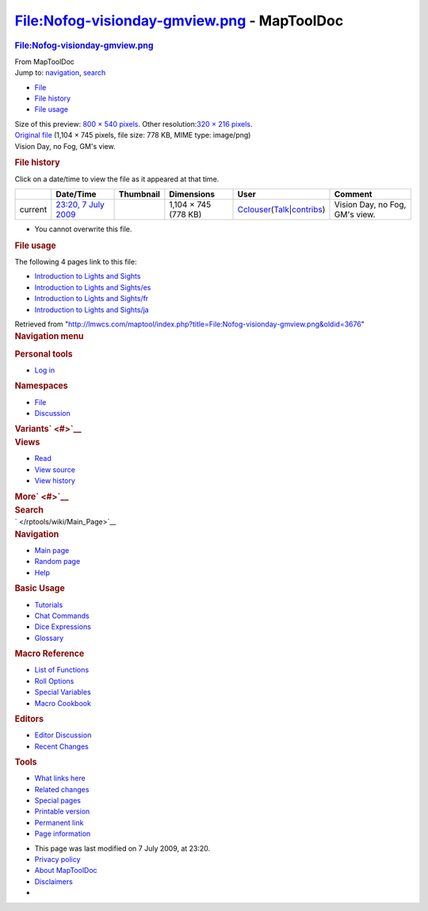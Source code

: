============================================
File:Nofog-visionday-gmview.png - MapToolDoc
============================================

.. contents::
   :depth: 3
..

.. container:: noprint
   :name: mw-page-base

.. container:: noprint
   :name: mw-head-base

.. container:: mw-body
   :name: content

   .. container:: mw-indicators

   .. rubric:: File:Nofog-visionday-gmview.png
      :name: firstHeading
      :class: firstHeading

   .. container:: mw-body-content
      :name: bodyContent

      .. container::
         :name: siteSub

         From MapToolDoc

      .. container::
         :name: contentSub

      .. container:: mw-jump
         :name: jump-to-nav

         Jump to: `navigation <#mw-head>`__, `search <#p-search>`__

      .. container::
         :name: mw-content-text

         -  `File <#file>`__
         -  `File history <#filehistory>`__
         -  `File usage <#filelinks>`__

         .. container:: fullImageLink
            :name: file

            |File:Nofog-visionday-gmview.png|

            .. container:: mw-filepage-resolutioninfo

               Size of this preview: `800 × 540
               pixels </maptool/images/thumb/1/12/Nofog-visionday-gmview.png/800px-Nofog-visionday-gmview.png>`__.
               Other resolution:\ `320 × 216
               pixels </maptool/images/thumb/1/12/Nofog-visionday-gmview.png/320px-Nofog-visionday-gmview.png>`__\ .

         .. container:: fullMedia

            `Original
            file </maptool/images/1/12/Nofog-visionday-gmview.png>`__
            ‎(1,104 × 745 pixels, file size: 778 KB, MIME type:
            image/png)

         .. container:: mw-content-ltr
            :name: mw-imagepage-content

            Vision Day, no Fog, GM's view.

         .. rubric:: File history
            :name: filehistory

         .. container::
            :name: mw-imagepage-section-filehistory

            Click on a date/time to view the file as it appeared at that
            time.

            ======= ======================================================================== ================================================ ==================== ====================================================================================================================================================================== ==============================
            \       Date/Time                                                                Thumbnail                                        Dimensions           User                                                                                                                                                                   Comment
            ======= ======================================================================== ================================================ ==================== ====================================================================================================================================================================== ==============================
            current `23:20, 7 July 2009 </maptool/images/1/12/Nofog-visionday-gmview.png>`__ |Thumbnail for version as of 23:20, 7 July 2009| 1,104 × 745 (778 KB) `Cclouser </rptools/wiki/User:Cclouser>`__\ (\ \ `Talk </rptools/wiki/User_talk:Cclouser>`__\ \ \|\ \ `contribs </rptools/wiki/Special:Contributions/Cclouser>`__\ \ ) Vision Day, no Fog, GM's view.
            ======= ======================================================================== ================================================ ==================== ====================================================================================================================================================================== ==============================

         -  You cannot overwrite this file.

         .. rubric:: File usage
            :name: filelinks

         .. container::
            :name: mw-imagepage-section-linkstoimage

            The following 4 pages link to this file:

            -  `Introduction to Lights and
               Sights </rptools/wiki/Introduction_to_Lights_and_Sights>`__
            -  `Introduction to Lights and
               Sights/es </rptools/wiki/Introduction_to_Lights_and_Sights/es>`__
            -  `Introduction to Lights and
               Sights/fr </rptools/wiki/Introduction_to_Lights_and_Sights/fr>`__
            -  `Introduction to Lights and
               Sights/ja </rptools/wiki/Introduction_to_Lights_and_Sights/ja>`__

      .. container:: printfooter

         Retrieved from
         "http://lmwcs.com/maptool/index.php?title=File:Nofog-visionday-gmview.png&oldid=3676"

      .. container:: catlinks catlinks-allhidden
         :name: catlinks

      .. container:: visualClear

.. container::
   :name: mw-navigation

   .. rubric:: Navigation menu
      :name: navigation-menu

   .. container::
      :name: mw-head

      .. container::
         :name: p-personal

         .. rubric:: Personal tools
            :name: p-personal-label

         -  `Log
            in </maptool/index.php?title=Special:UserLogin&returnto=File%3ANofog-visionday-gmview.png>`__

      .. container::
         :name: left-navigation

         .. container:: vectorTabs
            :name: p-namespaces

            .. rubric:: Namespaces
               :name: p-namespaces-label

            -  `File </rptools/wiki/File:Nofog-visionday-gmview.png>`__
            -  `Discussion </maptool/index.php?title=File_talk:Nofog-visionday-gmview.png&action=edit&redlink=1>`__

         .. container:: vectorMenu emptyPortlet
            :name: p-variants

            .. rubric:: Variants\ ` <#>`__
               :name: p-variants-label

            .. container:: menu

      .. container::
         :name: right-navigation

         .. container:: vectorTabs
            :name: p-views

            .. rubric:: Views
               :name: p-views-label

            -  `Read </rptools/wiki/File:Nofog-visionday-gmview.png>`__
            -  `View
               source </maptool/index.php?title=File:Nofog-visionday-gmview.png&action=edit>`__
            -  `View
               history </maptool/index.php?title=File:Nofog-visionday-gmview.png&action=history>`__

         .. container:: vectorMenu emptyPortlet
            :name: p-cactions

            .. rubric:: More\ ` <#>`__
               :name: p-cactions-label

            .. container:: menu

         .. container::
            :name: p-search

            .. rubric:: Search
               :name: search

            .. container::
               :name: simpleSearch

   .. container::
      :name: mw-panel

      .. container::
         :name: p-logo

         ` </rptools/wiki/Main_Page>`__

      .. container:: portal
         :name: p-navigation

         .. rubric:: Navigation
            :name: p-navigation-label

         .. container:: body

            -  `Main page </rptools/wiki/Main_Page>`__
            -  `Random page </rptools/wiki/Special:Random>`__
            -  `Help <https://www.mediawiki.org/wiki/Special:MyLanguage/Help:Contents>`__

      .. container:: portal
         :name: p-Basic_Usage

         .. rubric:: Basic Usage
            :name: p-Basic_Usage-label

         .. container:: body

            -  `Tutorials </rptools/wiki/Category:Tutorial>`__
            -  `Chat Commands </rptools/wiki/Chat_Commands>`__
            -  `Dice Expressions </rptools/wiki/Dice_Expressions>`__
            -  `Glossary </rptools/wiki/Glossary>`__

      .. container:: portal
         :name: p-Macro_Reference

         .. rubric:: Macro Reference
            :name: p-Macro_Reference-label

         .. container:: body

            -  `List of
               Functions </rptools/wiki/Category:Macro_Function>`__
            -  `Roll Options </rptools/wiki/Category:Roll_Option>`__
            -  `Special
               Variables </rptools/wiki/Category:Special_Variable>`__
            -  `Macro Cookbook </rptools/wiki/Category:Cookbook>`__

      .. container:: portal
         :name: p-Editors

         .. rubric:: Editors
            :name: p-Editors-label

         .. container:: body

            -  `Editor Discussion </rptools/wiki/Editor>`__
            -  `Recent Changes </rptools/wiki/Special:RecentChanges>`__

      .. container:: portal
         :name: p-tb

         .. rubric:: Tools
            :name: p-tb-label

         .. container:: body

            -  `What links
               here </rptools/wiki/Special:WhatLinksHere/File:Nofog-visionday-gmview.png>`__
            -  `Related
               changes </rptools/wiki/Special:RecentChangesLinked/File:Nofog-visionday-gmview.png>`__
            -  `Special pages </rptools/wiki/Special:SpecialPages>`__
            -  `Printable
               version </maptool/index.php?title=File:Nofog-visionday-gmview.png&printable=yes>`__
            -  `Permanent
               link </maptool/index.php?title=File:Nofog-visionday-gmview.png&oldid=3676>`__
            -  `Page
               information </maptool/index.php?title=File:Nofog-visionday-gmview.png&action=info>`__

.. container::
   :name: footer

   -  This page was last modified on 7 July 2009, at 23:20.

   -  `Privacy policy </rptools/wiki/MapToolDoc:Privacy_policy>`__
   -  `About MapToolDoc </rptools/wiki/MapToolDoc:About>`__
   -  `Disclaimers </rptools/wiki/MapToolDoc:General_disclaimer>`__

   -  |Powered by MediaWiki|

   .. container::

.. |File:Nofog-visionday-gmview.png| image:: /maptool/images/thumb/1/12/Nofog-visionday-gmview.png/800px-Nofog-visionday-gmview.png
   :width: 800px
   :height: 540px
   :target: /maptool/images/1/12/Nofog-visionday-gmview.png
.. |Thumbnail for version as of 23:20, 7 July 2009| image:: /maptool/images/thumb/1/12/Nofog-visionday-gmview.png/120px-Nofog-visionday-gmview.png
   :width: 120px
   :height: 81px
   :target: /maptool/images/1/12/Nofog-visionday-gmview.png
.. |Powered by MediaWiki| image:: /maptool/resources/assets/poweredby_mediawiki_88x31.png
   :width: 88px
   :height: 31px
   :target: //www.mediawiki.org/
